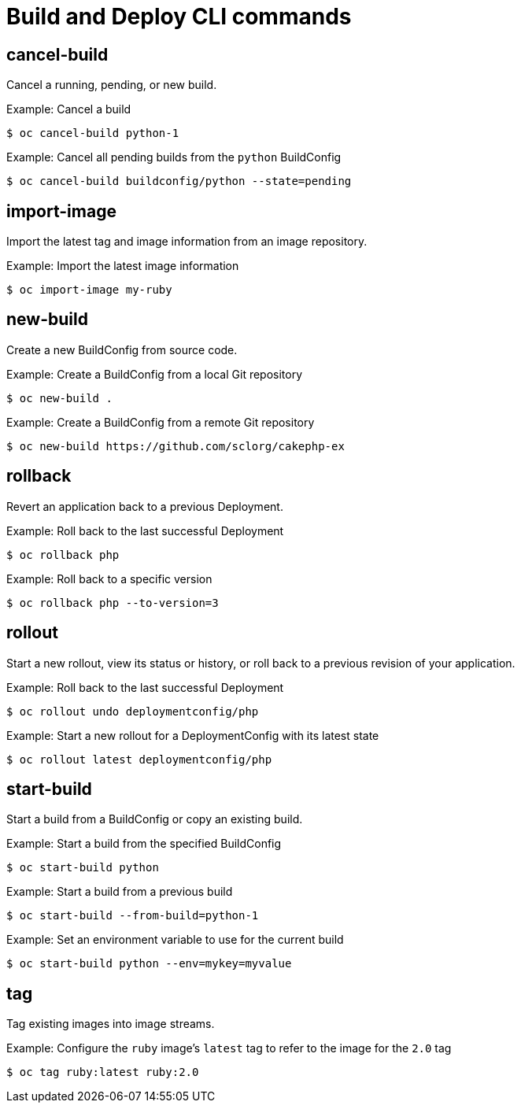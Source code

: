 // Module included in the following assemblies:
//
// * cli_reference/developer-cli-commands.adoc

[id='cli-build-deploy-commands-{context}']
= Build and Deploy CLI commands

== cancel-build

Cancel a running, pending, or new build.

.Example: Cancel a build
----
$ oc cancel-build python-1
----

.Example: Cancel all pending builds from the `python` BuildConfig
----
$ oc cancel-build buildconfig/python --state=pending
----

== import-image

Import the latest tag and image information from an image repository.

.Example: Import the latest image information
----
$ oc import-image my-ruby
----

== new-build

Create a new BuildConfig from source code.

.Example: Create a BuildConfig from a local Git repository
----
$ oc new-build .
----

.Example: Create a BuildConfig from a remote Git repository
----
$ oc new-build https://github.com/sclorg/cakephp-ex
----

== rollback

Revert an application back to a previous Deployment.

.Example: Roll back to the last successful Deployment
----
$ oc rollback php
----

.Example: Roll back to a specific version
----
$ oc rollback php --to-version=3
----

== rollout

Start a new rollout, view its status or history, or roll back to a previous
revision of your application.

.Example: Roll back to the last successful Deployment
----
$ oc rollout undo deploymentconfig/php
----

.Example: Start a new rollout for a DeploymentConfig with its latest state
----
$ oc rollout latest deploymentconfig/php
----

== start-build

Start a build from a BuildConfig or copy an existing build.

.Example: Start a build from the specified BuildConfig
----
$ oc start-build python
----

.Example: Start a build from a previous build
----
$ oc start-build --from-build=python-1
----

.Example: Set an environment variable to use for the current build
----
$ oc start-build python --env=mykey=myvalue
----

== tag

Tag existing images into image streams.

.Example: Configure the `ruby` image's `latest` tag to refer to the image for the `2.0` tag
----
$ oc tag ruby:latest ruby:2.0
----
